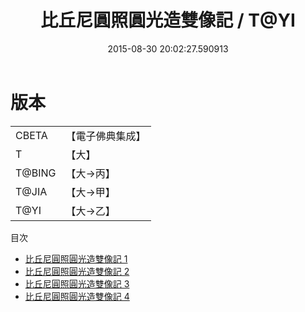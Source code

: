 #+TITLE: 比丘尼圓照圓光造雙像記 / T@YI

#+DATE: 2015-08-30 20:02:27.590913
* 版本
 |     CBETA|【電子佛典集成】|
 |         T|【大】     |
 |    T@BING|【大→丙】   |
 |     T@JIA|【大→甲】   |
 |      T@YI|【大→乙】   |
目次
 - [[file:KR6f0076_001.txt][比丘尼圓照圓光造雙像記 1]]
 - [[file:KR6f0076_002.txt][比丘尼圓照圓光造雙像記 2]]
 - [[file:KR6f0076_003.txt][比丘尼圓照圓光造雙像記 3]]
 - [[file:KR6f0076_004.txt][比丘尼圓照圓光造雙像記 4]]
